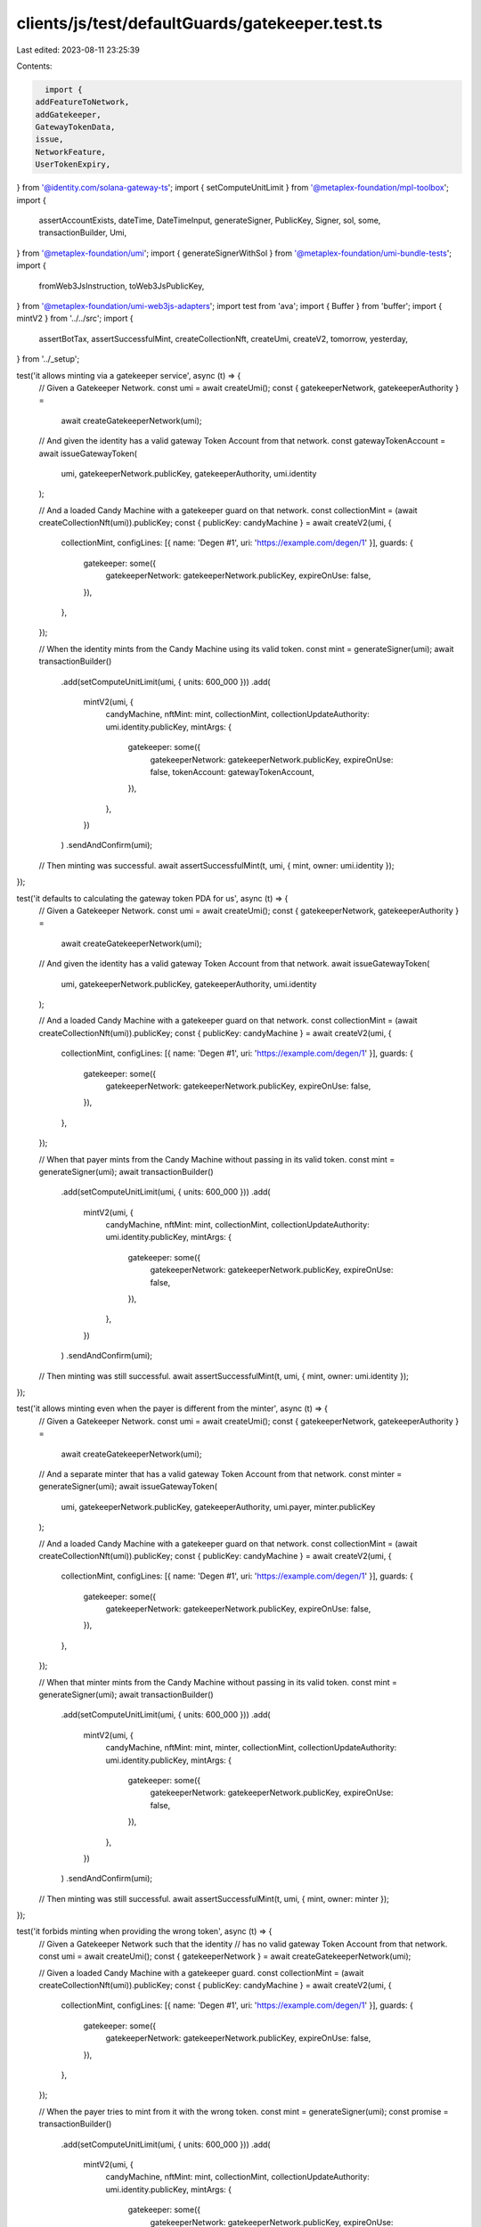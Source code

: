 clients/js/test/defaultGuards/gatekeeper.test.ts
================================================

Last edited: 2023-08-11 23:25:39

Contents:

.. code-block:: ts

    import {
  addFeatureToNetwork,
  addGatekeeper,
  GatewayTokenData,
  issue,
  NetworkFeature,
  UserTokenExpiry,
} from '@identity.com/solana-gateway-ts';
import { setComputeUnitLimit } from '@metaplex-foundation/mpl-toolbox';
import {
  assertAccountExists,
  dateTime,
  DateTimeInput,
  generateSigner,
  PublicKey,
  Signer,
  sol,
  some,
  transactionBuilder,
  Umi,
} from '@metaplex-foundation/umi';
import { generateSignerWithSol } from '@metaplex-foundation/umi-bundle-tests';
import {
  fromWeb3JsInstruction,
  toWeb3JsPublicKey,
} from '@metaplex-foundation/umi-web3js-adapters';
import test from 'ava';
import { Buffer } from 'buffer';
import { mintV2 } from '../../src';
import {
  assertBotTax,
  assertSuccessfulMint,
  createCollectionNft,
  createUmi,
  createV2,
  tomorrow,
  yesterday,
} from '../_setup';

test('it allows minting via a gatekeeper service', async (t) => {
  // Given a Gatekeeper Network.
  const umi = await createUmi();
  const { gatekeeperNetwork, gatekeeperAuthority } =
    await createGatekeeperNetwork(umi);

  // And given the identity has a valid gateway Token Account from that network.
  const gatewayTokenAccount = await issueGatewayToken(
    umi,
    gatekeeperNetwork.publicKey,
    gatekeeperAuthority,
    umi.identity
  );

  // And a loaded Candy Machine with a gatekeeper guard on that network.
  const collectionMint = (await createCollectionNft(umi)).publicKey;
  const { publicKey: candyMachine } = await createV2(umi, {
    collectionMint,
    configLines: [{ name: 'Degen #1', uri: 'https://example.com/degen/1' }],
    guards: {
      gatekeeper: some({
        gatekeeperNetwork: gatekeeperNetwork.publicKey,
        expireOnUse: false,
      }),
    },
  });

  // When the identity mints from the Candy Machine using its valid token.
  const mint = generateSigner(umi);
  await transactionBuilder()
    .add(setComputeUnitLimit(umi, { units: 600_000 }))
    .add(
      mintV2(umi, {
        candyMachine,
        nftMint: mint,
        collectionMint,
        collectionUpdateAuthority: umi.identity.publicKey,
        mintArgs: {
          gatekeeper: some({
            gatekeeperNetwork: gatekeeperNetwork.publicKey,
            expireOnUse: false,
            tokenAccount: gatewayTokenAccount,
          }),
        },
      })
    )
    .sendAndConfirm(umi);

  // Then minting was successful.
  await assertSuccessfulMint(t, umi, { mint, owner: umi.identity });
});

test('it defaults to calculating the gateway token PDA for us', async (t) => {
  // Given a Gatekeeper Network.
  const umi = await createUmi();
  const { gatekeeperNetwork, gatekeeperAuthority } =
    await createGatekeeperNetwork(umi);

  // And given the identity has a valid gateway Token Account from that network.
  await issueGatewayToken(
    umi,
    gatekeeperNetwork.publicKey,
    gatekeeperAuthority,
    umi.identity
  );

  // And a loaded Candy Machine with a gatekeeper guard on that network.
  const collectionMint = (await createCollectionNft(umi)).publicKey;
  const { publicKey: candyMachine } = await createV2(umi, {
    collectionMint,
    configLines: [{ name: 'Degen #1', uri: 'https://example.com/degen/1' }],
    guards: {
      gatekeeper: some({
        gatekeeperNetwork: gatekeeperNetwork.publicKey,
        expireOnUse: false,
      }),
    },
  });

  // When that payer mints from the Candy Machine without passing in its valid token.
  const mint = generateSigner(umi);
  await transactionBuilder()
    .add(setComputeUnitLimit(umi, { units: 600_000 }))
    .add(
      mintV2(umi, {
        candyMachine,
        nftMint: mint,
        collectionMint,
        collectionUpdateAuthority: umi.identity.publicKey,
        mintArgs: {
          gatekeeper: some({
            gatekeeperNetwork: gatekeeperNetwork.publicKey,
            expireOnUse: false,
          }),
        },
      })
    )
    .sendAndConfirm(umi);

  // Then minting was still successful.
  await assertSuccessfulMint(t, umi, { mint, owner: umi.identity });
});

test('it allows minting even when the payer is different from the minter', async (t) => {
  // Given a Gatekeeper Network.
  const umi = await createUmi();
  const { gatekeeperNetwork, gatekeeperAuthority } =
    await createGatekeeperNetwork(umi);

  // And a separate minter that has a valid gateway Token Account from that network.
  const minter = generateSigner(umi);
  await issueGatewayToken(
    umi,
    gatekeeperNetwork.publicKey,
    gatekeeperAuthority,
    umi.payer,
    minter.publicKey
  );

  // And a loaded Candy Machine with a gatekeeper guard on that network.
  const collectionMint = (await createCollectionNft(umi)).publicKey;
  const { publicKey: candyMachine } = await createV2(umi, {
    collectionMint,
    configLines: [{ name: 'Degen #1', uri: 'https://example.com/degen/1' }],
    guards: {
      gatekeeper: some({
        gatekeeperNetwork: gatekeeperNetwork.publicKey,
        expireOnUse: false,
      }),
    },
  });

  // When that minter mints from the Candy Machine without passing in its valid token.
  const mint = generateSigner(umi);
  await transactionBuilder()
    .add(setComputeUnitLimit(umi, { units: 600_000 }))
    .add(
      mintV2(umi, {
        candyMachine,
        nftMint: mint,
        minter,
        collectionMint,
        collectionUpdateAuthority: umi.identity.publicKey,
        mintArgs: {
          gatekeeper: some({
            gatekeeperNetwork: gatekeeperNetwork.publicKey,
            expireOnUse: false,
          }),
        },
      })
    )
    .sendAndConfirm(umi);

  // Then minting was still successful.
  await assertSuccessfulMint(t, umi, { mint, owner: minter });
});

test('it forbids minting when providing the wrong token', async (t) => {
  // Given a Gatekeeper Network such that the identity
  // has no valid gateway Token Account from that network.
  const umi = await createUmi();
  const { gatekeeperNetwork } = await createGatekeeperNetwork(umi);

  // Given a loaded Candy Machine with a gatekeeper guard.
  const collectionMint = (await createCollectionNft(umi)).publicKey;
  const { publicKey: candyMachine } = await createV2(umi, {
    collectionMint,
    configLines: [{ name: 'Degen #1', uri: 'https://example.com/degen/1' }],
    guards: {
      gatekeeper: some({
        gatekeeperNetwork: gatekeeperNetwork.publicKey,
        expireOnUse: false,
      }),
    },
  });

  // When the payer tries to mint from it with the wrong token.
  const mint = generateSigner(umi);
  const promise = transactionBuilder()
    .add(setComputeUnitLimit(umi, { units: 600_000 }))
    .add(
      mintV2(umi, {
        candyMachine,
        nftMint: mint,
        collectionMint,
        collectionUpdateAuthority: umi.identity.publicKey,
        mintArgs: {
          gatekeeper: some({
            gatekeeperNetwork: gatekeeperNetwork.publicKey,
            expireOnUse: false,
          }),
        },
      })
    )
    .sendAndConfirm(umi);

  // Then we expect an error.
  await t.throwsAsync(promise, { message: /GatewayTokenInvalid/ });
});

test('it allows minting using gateway tokens that expire when they are still valid', async (t) => {
  // Given a Gatekeeper Network.
  const umi = await createUmi();
  const { gatekeeperNetwork, gatekeeperAuthority } =
    await createGatekeeperNetwork(umi);

  // And given the identity has a valid gateway Token Account
  // from that network that has not yet expired.
  const gatewayTokenAccount = await issueGatewayToken(
    umi,
    gatekeeperNetwork.publicKey,
    gatekeeperAuthority,
    umi.identity,
    umi.identity.publicKey,
    tomorrow()
  );

  // And a loaded Candy Machine with a gatekeeper guard on that network.
  const collectionMint = (await createCollectionNft(umi)).publicKey;
  const { publicKey: candyMachine } = await createV2(umi, {
    collectionMint,
    configLines: [{ name: 'Degen #1', uri: 'https://example.com/degen/1' }],
    guards: {
      gatekeeper: some({
        gatekeeperNetwork: gatekeeperNetwork.publicKey,
        expireOnUse: false,
      }),
    },
  });

  // When that identity mints from the Candy Machine using its non-expired token.
  const mint = generateSigner(umi);
  await transactionBuilder()
    .add(setComputeUnitLimit(umi, { units: 600_000 }))
    .add(
      mintV2(umi, {
        candyMachine,
        nftMint: mint,
        collectionMint,
        collectionUpdateAuthority: umi.identity.publicKey,
        mintArgs: {
          gatekeeper: some({
            gatekeeperNetwork: gatekeeperNetwork.publicKey,
            expireOnUse: false,
            tokenAccount: gatewayTokenAccount,
          }),
        },
      })
    )
    .sendAndConfirm(umi);

  // Then minting was successful.
  await assertSuccessfulMint(t, umi, { mint, owner: umi.identity });
});

test('it forbids minting using gateway tokens that have expired', async (t) => {
  // Given a Gatekeeper Network.
  const umi = await createUmi();
  const { gatekeeperNetwork, gatekeeperAuthority } =
    await createGatekeeperNetwork(umi);

  // And given the identity has a gateway Token Account from that network that has expired.
  const expiredGatewayTokenAccount = await issueGatewayToken(
    umi,
    gatekeeperNetwork.publicKey,
    gatekeeperAuthority,
    umi.identity,
    umi.identity.publicKey,
    yesterday()
  );

  // And a loaded Candy Machine with a gatekeeper guard on that network.
  const collectionMint = (await createCollectionNft(umi)).publicKey;
  const { publicKey: candyMachine } = await createV2(umi, {
    collectionMint,
    configLines: [{ name: 'Degen #1', uri: 'https://example.com/degen/1' }],
    guards: {
      gatekeeper: some({
        gatekeeperNetwork: gatekeeperNetwork.publicKey,
        expireOnUse: false,
      }),
    },
  });

  // When the payer tries to mint from the Candy Machine using its expired token.
  const mint = generateSigner(umi);
  const promise = transactionBuilder()
    .add(setComputeUnitLimit(umi, { units: 600_000 }))
    .add(
      mintV2(umi, {
        candyMachine,
        nftMint: mint,
        collectionMint,
        collectionUpdateAuthority: umi.identity.publicKey,
        mintArgs: {
          gatekeeper: some({
            gatekeeperNetwork: gatekeeperNetwork.publicKey,
            expireOnUse: false,
            tokenAccount: expiredGatewayTokenAccount,
          }),
        },
      })
    )
    .sendAndConfirm(umi);

  // Then we expect an error.
  await t.throwsAsync(promise, { message: /GatewayTokenInvalid/ });
});

test('it may immediately mark gateway tokens as expired after using them', async (t) => {
  // Given a Gatekeeper Network.
  const umi = await createUmi();
  const { gatekeeperNetwork, gatekeeperAuthority } =
    await createGatekeeperNetwork(umi);

  // And given the identity has a valid gateway Token Account
  // from that network that is set to expire tomorrow.
  const tomorrowDateTime = tomorrow();
  const gatewayTokenAccount = await issueGatewayToken(
    umi,
    gatekeeperNetwork.publicKey,
    gatekeeperAuthority,
    umi.identity,
    umi.identity.publicKey,
    tomorrowDateTime
  );
  const gatewayTokenData = await getGatewayTokenData(umi, gatewayTokenAccount);
  t.true(!!gatewayTokenData.expiry, 'Gateway token expires');
  t.is(gatewayTokenData.expiry?.toNumber(), Number(tomorrowDateTime));

  // And a loaded Candy Machine with a gatekeeper guard
  // that mark tokens as expire after using them.
  const collectionMint = (await createCollectionNft(umi)).publicKey;
  const { publicKey: candyMachine } = await createV2(umi, {
    collectionMint,
    configLines: [{ name: 'Degen #1', uri: 'https://example.com/degen/1' }],
    guards: {
      gatekeeper: some({
        gatekeeperNetwork: gatekeeperNetwork.publicKey,
        expireOnUse: true,
      }),
    },
  });

  // When the identity mints from the Candy Machine using its token.
  const mint = generateSigner(umi);
  await transactionBuilder()
    .add(setComputeUnitLimit(umi, { units: 600_000 }))
    .add(
      mintV2(umi, {
        candyMachine,
        nftMint: mint,
        collectionMint,
        collectionUpdateAuthority: umi.identity.publicKey,
        mintArgs: {
          gatekeeper: some({
            gatekeeperNetwork: gatekeeperNetwork.publicKey,
            expireOnUse: true,
            tokenAccount: gatewayTokenAccount,
          }),
        },
      })
    )
    .sendAndConfirm(umi);

  // Then minting was successful.
  await assertSuccessfulMint(t, umi, { mint, owner: umi.identity });

  // And the gateway token is now expired.
  const updatedGatewayTokenData = await getGatewayTokenData(
    umi,
    gatewayTokenAccount
  );
  t.true(!!updatedGatewayTokenData.expiry, 'Gateway token expires');
  const updateExpiry = updatedGatewayTokenData.expiry?.toNumber() as number;
  t.true(
    updateExpiry < tomorrowDateTime,
    'Gateway token expiry date was shortened'
  );
});

test('it charges a bot tax when trying to mint using the wrong token', async (t) => {
  // Given a Gatekeeper Network such that the identity doesn't
  // have a valid gateway Token Account from that network.
  const umi = await createUmi();
  const { gatekeeperNetwork } = await createGatekeeperNetwork(umi);

  // Given a loaded Candy Machine with a gatekeeper guard and a botTax guard.
  const collectionMint = (await createCollectionNft(umi)).publicKey;
  const { publicKey: candyMachine } = await createV2(umi, {
    collectionMint,
    configLines: [{ name: 'Degen #1', uri: 'https://example.com/degen/1' }],
    guards: {
      botTax: some({ lamports: sol(0.1), lastInstruction: true }),
      gatekeeper: some({
        gatekeeperNetwork: gatekeeperNetwork.publicKey,
        expireOnUse: false,
      }),
    },
  });

  // When the identity tries to mint from it with no valid token.
  const mint = generateSigner(umi);
  const { signature } = await transactionBuilder()
    .add(setComputeUnitLimit(umi, { units: 600_000 }))
    .add(
      mintV2(umi, {
        candyMachine,
        nftMint: mint,
        collectionMint,
        collectionUpdateAuthority: umi.identity.publicKey,
        mintArgs: {
          gatekeeper: some({
            gatekeeperNetwork: gatekeeperNetwork.publicKey,
            expireOnUse: false,
          }),
        },
      })
    )
    .sendAndConfirm(umi);

  // Then we expect a bot tax error.
  await assertBotTax(t, umi, mint, signature, /GatewayTokenInvalid/);
});

const createGatekeeperNetwork = async (
  umi: Umi
): Promise<{
  gatekeeperNetwork: Signer;
  gatekeeperAuthority: Signer;
}> => {
  // Prepare the accounts.
  const gatekeeperAuthority = await generateSignerWithSol(umi, sol(10));
  const gatekeeperNetwork = generateSigner(umi);
  const s = umi.serializer;
  const gatewayProgram = umi.programs.getPublicKey('civicGateway');
  const [gatekeeperAccount] = umi.eddsa.findPda(gatewayProgram, [
    s.publicKey().serialize(gatekeeperAuthority),
    s.publicKey().serialize(gatekeeperNetwork),
    s.string({ size: 'variable' }).serialize('gatekeeper'),
  ]);

  // Create the gatekeeper network.
  await transactionBuilder()
    .add({
      instruction: fromWeb3JsInstruction(
        addGatekeeper(
          toWeb3JsPublicKey(gatekeeperAuthority.publicKey),
          toWeb3JsPublicKey(gatekeeperAccount),
          toWeb3JsPublicKey(gatekeeperAuthority.publicKey),
          toWeb3JsPublicKey(gatekeeperNetwork.publicKey)
        )
      ),
      signers: [gatekeeperAuthority, gatekeeperNetwork],
      bytesCreatedOnChain: 0,
    })
    .sendAndConfirm(umi);

  // Add the expire feature to the gatekeeper network.
  await transactionBuilder()
    .add({
      instruction: fromWeb3JsInstruction(
        await addFeatureToNetwork(
          toWeb3JsPublicKey(gatekeeperAuthority.publicKey),
          toWeb3JsPublicKey(gatekeeperNetwork.publicKey),
          new NetworkFeature({ userTokenExpiry: new UserTokenExpiry({}) })
        )
      ),
      signers: [gatekeeperAuthority, gatekeeperNetwork],
      bytesCreatedOnChain: 0,
    })
    .sendAndConfirm(umi);

  return { gatekeeperNetwork, gatekeeperAuthority };
};

const issueGatewayToken = async (
  umi: Umi,
  gatekeeperNetwork: PublicKey,
  gatekeeperAuthority: Signer,
  payer: Signer,
  owner?: PublicKey,
  expiryDate?: DateTimeInput,
  seeds = [0, 0, 0, 0, 0, 0, 0, 0]
): Promise<PublicKey> => {
  owner = owner ?? payer.publicKey;
  const s = umi.serializer;
  const gatewayProgram = umi.programs.getPublicKey('civicGateway');
  const [gatekeeperAccount] = umi.eddsa.findPda(gatewayProgram, [
    s.publicKey().serialize(gatekeeperAuthority),
    s.publicKey().serialize(gatekeeperNetwork),
    s.string({ size: 'variable' }).serialize('gatekeeper'),
  ]);
  const [gatewayTokenAccount] = umi.eddsa.findPda(gatewayProgram, [
    s.publicKey().serialize(owner),
    s.string({ size: 'variable' }).serialize('gateway'),
    s.array(s.u8(), { size: 8 }).serialize(seeds),
    s.publicKey().serialize(gatekeeperNetwork),
  ]);

  await transactionBuilder()
    .add({
      instruction: fromWeb3JsInstruction(
        issue(
          toWeb3JsPublicKey(gatewayTokenAccount),
          toWeb3JsPublicKey(payer.publicKey),
          toWeb3JsPublicKey(gatekeeperAccount),
          toWeb3JsPublicKey(owner),
          toWeb3JsPublicKey(gatekeeperAuthority.publicKey),
          toWeb3JsPublicKey(gatekeeperNetwork),
          new Uint8Array(seeds),
          expiryDate ? Number(dateTime(expiryDate)) : undefined
        )
      ),
      signers: [payer, gatekeeperAuthority],
      bytesCreatedOnChain: 0,
    })
    .sendAndConfirm(umi);

  return gatewayTokenAccount;
};

const getGatewayTokenData = async (
  umi: Umi,
  gatewayTokenAccount: PublicKey
): Promise<GatewayTokenData> => {
  const account = await umi.rpc.getAccount(gatewayTokenAccount);
  assertAccountExists(account);

  return GatewayTokenData.fromAccount(Buffer.from(account.data));
};


